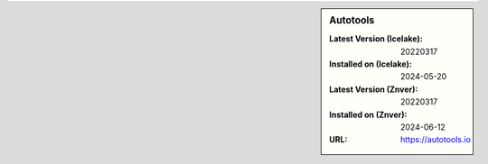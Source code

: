 .. sidebar:: Autotools

   :Latest Version (Icelake): 20220317
   :Installed on (Icelake): 2024-05-20
   :Latest Version (Znver): 20220317
   :Installed on (Znver): 2024-06-12
   :URL: https://autotools.io
